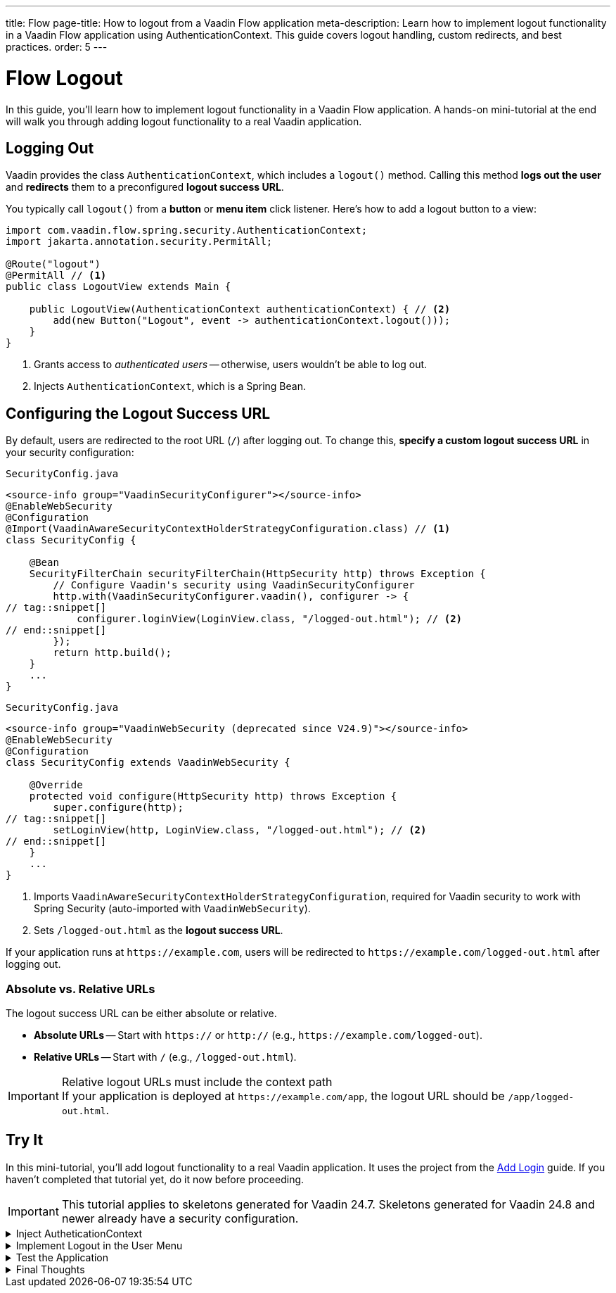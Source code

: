 ---
title: Flow
page-title: How to logout from a Vaadin Flow application
meta-description: Learn how to implement logout functionality in a Vaadin Flow application using AuthenticationContext. This guide covers logout handling, custom redirects, and best practices.
order: 5
---


= Flow Logout
:toclevels: 2

In this guide, you'll learn how to implement logout functionality in a Vaadin Flow application. A hands-on mini-tutorial at the end will walk you through adding logout functionality to a real Vaadin application.


== Logging Out

Vaadin provides the class [classname]`AuthenticationContext`, which includes a [methodname]`logout()` method. Calling this method *logs out the user* and *redirects* them to a preconfigured *logout success URL*.

You typically call [methodname]`logout()` from a *button* or *menu item* click listener. Here's how to add a logout button to a view:

[source,java]
----
import com.vaadin.flow.spring.security.AuthenticationContext;
import jakarta.annotation.security.PermitAll;

@Route("logout")
@PermitAll // <1>
public class LogoutView extends Main {

    public LogoutView(AuthenticationContext authenticationContext) { // <2>
        add(new Button("Logout", event -> authenticationContext.logout()));
    }
}
----
<1> Grants access to _authenticated users_ -- otherwise, users wouldn't be able to log out.
<2> Injects [classname]`AuthenticationContext`, which is a Spring Bean.


== Configuring the Logout Success URL

By default, users are redirected to the root URL (`/`) after logging out. To change this, *specify a custom logout success URL* in your security configuration:

[.example]
--

.`SecurityConfig.java`
[source,java]
----
<source-info group="VaadinSecurityConfigurer"></source-info>
@EnableWebSecurity
@Configuration
@Import(VaadinAwareSecurityContextHolderStrategyConfiguration.class) // <1>
class SecurityConfig {

    @Bean
    SecurityFilterChain securityFilterChain(HttpSecurity http) throws Exception {
        // Configure Vaadin's security using VaadinSecurityConfigurer
        http.with(VaadinSecurityConfigurer.vaadin(), configurer -> {
// tag::snippet[]
            configurer.loginView(LoginView.class, "/logged-out.html"); // <2>
// end::snippet[]
        });
        return http.build();
    }
    ...
}
----

.`SecurityConfig.java`
[source,java]
----
<source-info group="VaadinWebSecurity (deprecated since V24.9)"></source-info>
@EnableWebSecurity
@Configuration
class SecurityConfig extends VaadinWebSecurity {

    @Override
    protected void configure(HttpSecurity http) throws Exception {
        super.configure(http);
// tag::snippet[]
        setLoginView(http, LoginView.class, "/logged-out.html"); // <2>
// end::snippet[]
    }
    ...
}
----

--
<1> Imports `VaadinAwareSecurityContextHolderStrategyConfiguration`, required for Vaadin security to work with Spring Security (auto-imported with `VaadinWebSecurity`).
<2> Sets `/logged-out.html` as the *logout success URL*.

If your application runs at `\https://example.com`, users will be redirected to `\https://example.com/logged-out.html` after logging out.


=== Absolute vs. Relative URLs

The logout success URL can be either absolute or relative.

* *Absolute URLs* -- Start with `https://` or `http://` (e.g., `\https://example.com/logged-out`).
* *Relative URLs* -- Start with `/` (e.g., `/logged-out.html`).

.Relative logout URLs must include the context path
[IMPORTANT]
If your application is deployed at `\https://example.com/app`, the logout URL should be `/app/logged-out.html`.


[.collapsible-list]
== Try It

In this mini-tutorial, you'll add logout functionality to a real Vaadin application. It uses the project from the <<../add-login/flow#try-it,Add Login>> guide. If you haven't completed that tutorial yet, do it now before proceeding.

[IMPORTANT]
This tutorial applies to skeletons generated for Vaadin 24.7. Skeletons generated for Vaadin 24.8 and newer already have a security configuration.


.Inject AutheticationContext
[%collapsible]
====
Inject the [classname]`AuthenticationContext` into the [classname]`MainLayout` class:

.MainLayout.java
[source,java]
----
import com.vaadin.flow.spring.security.AuthenticationContext;

@Layout
@PermitAll
public final class MainLayout extends AppLayout {

// tag::snippet[]
    private final AuthenticationContext authenticationContext; // <1>

    public MainLayout(AuthenticationContext authenticationContext) { // <2>
        this.authenticationContext = authenticationContext;
// end::snippet[]
        setPrimarySection(Section.DRAWER);
        addToDrawer(createHeader(), new Scroller(createSideNav()), createUserMenu());
    }
    ...
}
----
<1> Declares a field for [classname]`AuthenticationContext`, as you'll need it later.
<2> Injects [classname]`AuthenticationContext` into the constructor.
====


.Implement Logout in the User Menu
[%collapsible]
====
The *user menu* in [classname]`MainLayout` already contains a *logout item*, but it does nothing. Modify it to call [methodname]`logout()` when clicked:

.MainLayout.java
[source,java]
----
@Layout
@PermitAll
public final class MainLayout extends AppLayout {
    ...
    private Component createUserMenu() {
        // TODO Replace with real user information and actions
        var avatar = new Avatar("John Smith");
        avatar.addThemeVariants(AvatarVariant.LUMO_XSMALL);
        avatar.addClassNames(Margin.Right.SMALL);
        avatar.setColorIndex(5);

        var userMenu = new MenuBar();
        userMenu.addThemeVariants(MenuBarVariant.LUMO_TERTIARY_INLINE);
        userMenu.addClassNames(Margin.MEDIUM);

        var userMenuItem = userMenu.addItem(avatar);
        userMenuItem.add("John Smith");
        userMenuItem.getSubMenu().addItem("View Profile");
        userMenuItem.getSubMenu().addItem("Manage Settings");
// tag::snippet[]
        userMenuItem.getSubMenu().addItem("Logout",
            event -> authenticationContext.logout()); // <1>
// end::snippet[]

        return userMenu;
    }
}
----
<1> Calls [methodname]`authenticationContext.logout()` when the *Logout* menu item is clicked.
====


.Test the Application
[%collapsible]
====
Restart the application. Navigate to: http://localhost:8080

Log in if you haven't already.

Click the user menu (lower-left corner) and select *Logout*. You should be redirected to the login screen.
====


.Final Thoughts
[%collapsible]
====
You have now a Vaadin application that supports both *login and logout*. Next, learn how to *control access to specific views* in your application by reading the <<../protect-views#,Protect Views>> guide.
====